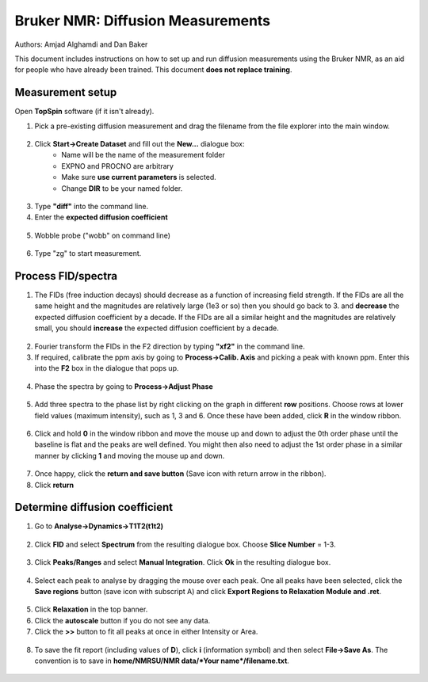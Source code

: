 Bruker NMR: Diffusion Measurements
==================================

Authors: Amjad Alghamdi and Dan Baker

This document includes instructions on how to set up and run diffusion measurements using the Bruker NMR, as an aid for people who have already been trained. This document **does not replace training**.

Measurement setup
-----------------
.. container:: twocol
    .. container:: leftside
        .. figure:: _static/bruker-nmr/sample_spinner.png

    .. container:: rightside
        0. Insert the NMR tube inside a spinner turbine, and measure the sample height using the depth gauge (in a way shown in fig 1). Remove the tube from the sample tube with spinner turbine still attached to it. insert that into the NMR machine (near the magnet). For that press lift button and a gas/air will start coming out from the top of the magnet (sound is loud enough to hear). now, insert the NMR tube into the top of the magnet. then, click “lift” again to lower the tube.


Open **TopSpin** software (if it isn't already).



1. Pick a pre-existing diffusion measurement and drag the filename from the file explorer into the main window.

.. figure:: _static/bruker-nmr/drag_and_drop_template.png
    :align: center


2. Click **Start->Create Dataset** and fill out the **New...** dialogue box:
    - Name will be the name of the measurement folder
    - EXPNO and PROCNO are arbitrary
    - Make sure **use current parameters** is selected.
    - Change **DIR** to be your named folder.

.. figure:: _static/bruker-nmr/new_dialogue.png
    :align: center


3. Type **"diff"** into the command line. 
4. Enter the **expected diffusion coefficient**

.. figure:: _static/bruker-nmr/diff.png
    :align: center

5. Wobble probe ("wobb" on command line)

.. figure:: _static/bruker-nmr/wobb.png
    :align: center

6. Type "zg" to start measurement.

Process FID/spectra
-------------------

1. The FIDs (free induction decays) should decrease as a function of increasing field strength. If the FIDs are all the same height and the magnitudes are relatively large (1e3 or so) then you should go back to 3. and **decrease** the expected diffusion coefficient by a decade. If the FIDs are all a similar height and the magnitudes are relatively small, you should **increase** the expected diffusion coefficient by a decade. 

.. figure:: _static/bruker-nmr/FID_diff.png
    :align: center

2. Fourier transform the FIDs in the F2 direction by typing **"xf2"** in the command line. 
3. If required, calibrate the ppm axis by going to **Process->Calib. Axis** and picking a peak with known ppm. Enter this into the **F2** box in the dialogue that pops up. 

.. figure:: _static/bruker-nmr/calib_axis.png
    :align: center

4. Phase the spectra by going to **Process->Adjust Phase**

.. figure:: _static/bruker-nmr/adjust_phase.png
    :align: center

5. Add three spectra to the phase list by right clicking on the graph in different **row** positions. Choose rows at lower field values (maximum intensity), such as 1, 3 and 6. Once these have been added, click **R** in the window ribbon. 

.. figure:: _static/bruker-nmr/phase_choose_rows.png
    :align: center

6. Click and hold **0** in the window ribbon and move the mouse up and down to adjust the 0th order phase until the baseline is flat and the peaks are well defined. You might then also need to adjust the 1st order phase in a similar manner by clicking **1** and moving the mouse up and down. 

.. figure:: _static/bruker-nmr/phase_0th.png
    :align: center

7. Once happy, click the **return and save button** (Save icon with return arrow in the ribbon). 
8. Click **return** 

Determine diffusion coefficient
-------------------------------

1. Go to **Analyse->Dynamics->T1T2(t1t2)**

.. figure:: _static/bruker-nmr/analyse_t1t2.png
   :align: center

2. Click **FID** and select **Spectrum** from the resulting dialogue box. Choose **Slice Number** = 1-3. 

.. figure:: _static/bruker-nmr/extract_slice.png
   :align: center

3. Click **Peaks/Ranges** and select **Manual Integration**. Click **Ok** in the resulting dialogue box. 

.. figure:: _static/bruker-nmr/peaks_ranges.png
   :align: center

4. Select each peak to analyse by dragging the mouse over each peak. One all peaks have been selected, click the **Save regions** button (save icon with subscript A) and click **Export Regions to Relaxation Module and .ret**. 

.. figure:: _static/bruker-nmr/manual_int.png
   :align: center

5. Click **Relaxation** in the top banner. 
6. Click the **autoscale** button if you do not see any data.
7. Click the **>>** button to fit all peaks at once in either Intensity or Area. 

.. figure:: _static/bruker-nmr/relaxation_mod.png
   :align: center

8. To save the fit report (including values of **D**), click **i** (information symbol) and then select **File->Save As**. The convention is to save in **home/NMRSU/NMR data/*Your name*/filename.txt**.

.. figure:: _static/bruker-nmr/save_report.png
   :align: center






